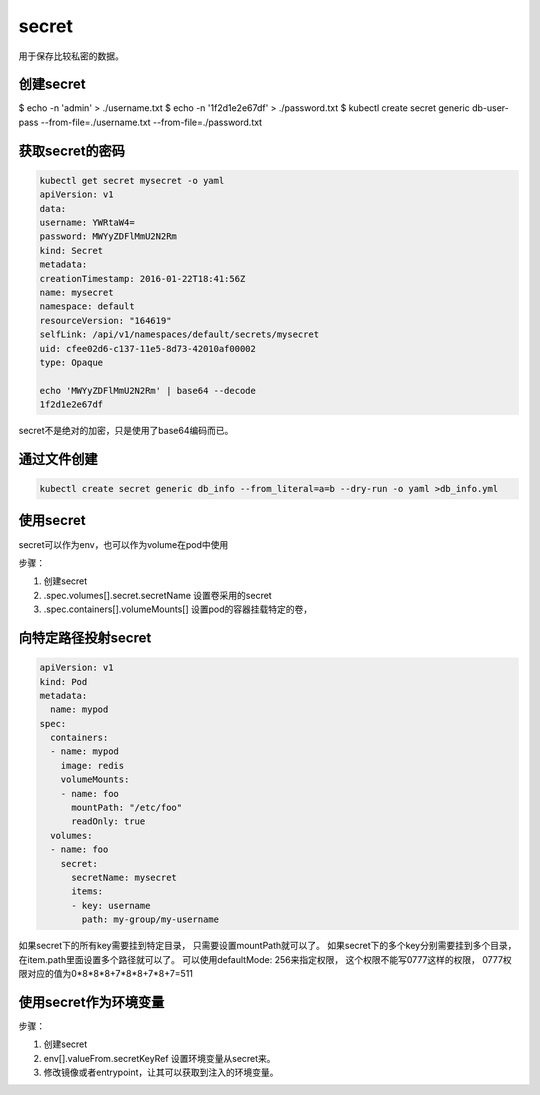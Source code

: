 secret
=============================
用于保存比较私密的数据。 


创建secret
-----------------------------

.. code-block:: bash 

$ echo -n 'admin' > ./username.txt
$ echo -n '1f2d1e2e67df' > ./password.txt
$ kubectl create secret generic db-user-pass --from-file=./username.txt --from-file=./password.txt


获取secret的密码
-----------------------------

.. code-block:: bash 

    kubectl get secret mysecret -o yaml
    apiVersion: v1
    data:
    username: YWRtaW4=
    password: MWYyZDFlMmU2N2Rm
    kind: Secret
    metadata:
    creationTimestamp: 2016-01-22T18:41:56Z
    name: mysecret
    namespace: default
    resourceVersion: "164619"
    selfLink: /api/v1/namespaces/default/secrets/mysecret
    uid: cfee02d6-c137-11e5-8d73-42010af00002
    type: Opaque

    echo 'MWYyZDFlMmU2N2Rm' | base64 --decode
    1f2d1e2e67df

secret不是绝对的加密，只是使用了base64编码而已。 


通过文件创建
-----------------------

.. code-block:: bash 

    kubectl create secret generic db_info --from_literal=a=b --dry-run -o yaml >db_info.yml

使用secret
----------------

secret可以作为env，也可以作为volume在pod中使用

步骤： 

1. 创建secret
2. .spec.volumes[].secret.secretName 设置卷采用的secret
3. .spec.containers[].volumeMounts[] 设置pod的容器挂载特定的卷，


向特定路径投射secret
----------------------------

.. code-block:: yaml 

    apiVersion: v1
    kind: Pod
    metadata:
      name: mypod
    spec:
      containers:
      - name: mypod
        image: redis
        volumeMounts:
        - name: foo
          mountPath: "/etc/foo"
          readOnly: true
      volumes:
      - name: foo
        secret:
          secretName: mysecret
          items:
          - key: username
            path: my-group/my-username

如果secret下的所有key需要挂到特定目录， 只需要设置mountPath就可以了。 
如果secret下的多个key分别需要挂到多个目录， 在item.path里面设置多个路径就可以了。 
可以使用defaultMode: 256来指定权限， 这个权限不能写0777这样的权限， 0777权限对应的值为0*8*8*8+7*8*8+7*8+7=511


使用secret作为环境变量
------------------------------

步骤： 

1. 创建secret
2. env[].valueFrom.secretKeyRef 设置环境变量从secret来。 
3. 修改镜像或者entrypoint，让其可以获取到注入的环境变量。
